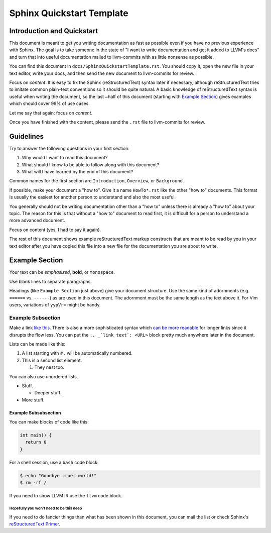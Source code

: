 ==========================
Sphinx Quickstart Template
==========================

.. sectionauthor:: Sean Silva <silvas@purdue.edu>

Introduction and Quickstart
===========================

This document is meant to get you writing documentation as fast as possible
even if you have no previous experience with Sphinx. The goal is to take
someone in the state of "I want to write documentation and get it added to
LLVM's docs" and turn that into useful documentation mailed to llvm-commits
with as little nonsense as possible.

You can find this document in ``docs/SphinxQuickstartTemplate.rst``. You
should copy it, open the new file in your text editor, write your docs, and
then send the new document to llvm-commits for review.

Focus on *content*. It is easy to fix the Sphinx (reStructuredText) syntax
later if necessary, although reStructuredText tries to imitate common
plain-text conventions so it should be quite natural. A basic knowledge of
reStructuredText syntax is useful when writing the document, so the last
~half of this document (starting with `Example Section`_) gives examples
which should cover 99% of use cases.

Let me say that again: focus on *content*.

Once you have finished with the content, please send the ``.rst`` file to
llvm-commits for review.

Guidelines
==========

Try to answer the following questions in your first section:

#. Why would I want to read this document?

#. What should I know to be able to follow along with this document?

#. What will I have learned by the end of this document?

Common names for the first section are ``Introduction``, ``Overview``, or
``Background``.

If possible, make your document a "how to". Give it a name ``HowTo*.rst``
like the other "how to" documents. This format is usually the easiest
for another person to understand and also the most useful.

You generally should not be writing documentation other than a "how to"
unless there is already a "how to" about your topic. The reason for this
is that without a "how to" document to read first, it is difficult for a
person to understand a more advanced document.

Focus on content (yes, I had to say it again).

The rest of this document shows example reStructuredText markup constructs
that are meant to be read by you in your text editor after you have copied
this file into a new file for the documentation you are about to write.

Example Section
===============

Your text can be *emphasized*, **bold**, or ``monospace``.

Use blank lines to separate paragraphs.

Headings (like ``Example Section`` just above) give your document
structure. Use the same kind of adornments (e.g. ``======`` vs. ``------``)
as are used in this document. The adornment must be the same length as the
text above it. For Vim users, variations of ``yypVr=`` might be handy.

Example Subsection
------------------

Make a link `like this <http://llvm.org/>`_. There is also a more
sophisticated syntax which `can be more readable`_ for longer links since
it disrupts the flow less. You can put the ``.. _`link text`: <URL>`` block
pretty much anywhere later in the document.

.. _`can be more readable`: http://en.wikipedia.org/wiki/LLVM

Lists can be made like this:

#. A list starting with ``#.`` will be automatically numbered.

#. This is a second list element.

   #. They nest too.

You can also use unordered lists.

* Stuff.

  + Deeper stuff.

* More stuff.

Example Subsubsection
^^^^^^^^^^^^^^^^^^^^^

You can make blocks of code like this:

.. code-block:: c++

   int main() {
     return 0
   }

For a shell session, use a ``bash`` code block:

.. code-block:: bash

   $ echo "Goodbye cruel world!"
   $ rm -rf /

If you need to show LLVM IR use the ``llvm`` code block.

Hopefully you won't need to be this deep
""""""""""""""""""""""""""""""""""""""""

If you need to do fancier things than what has been shown in this document,
you can mail the list or check Sphinx's `reStructuredText Primer`_.

.. _`reStructuredText Primer`: http://sphinx.pocoo.org/rest.html
